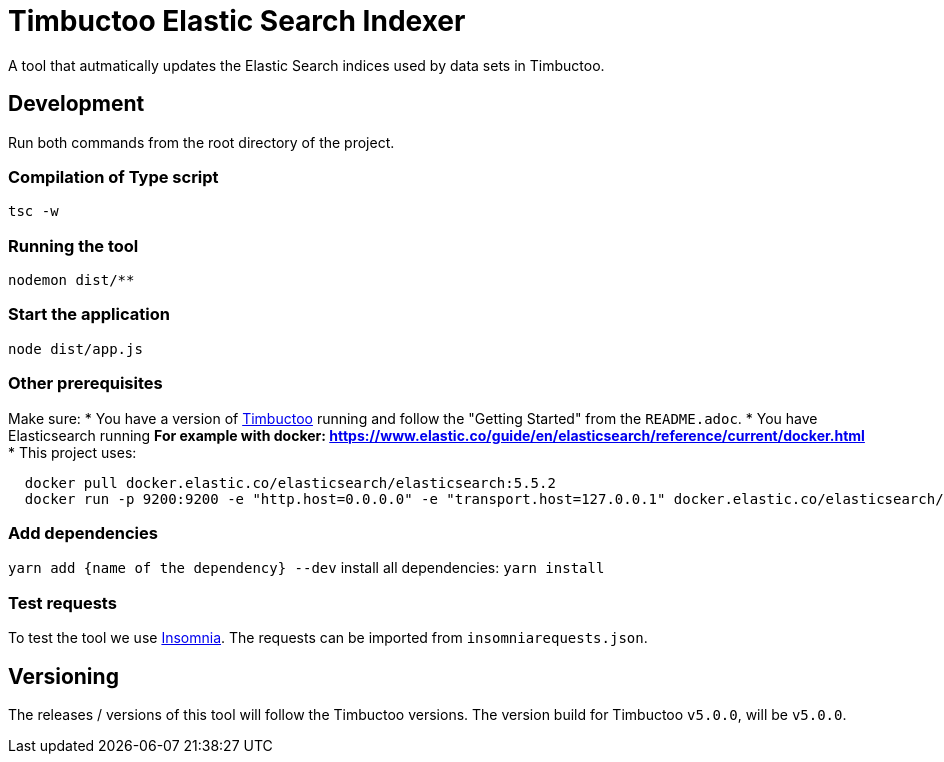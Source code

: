 = Timbuctoo Elastic Search Indexer
A tool that autmatically updates the Elastic Search indices used by data sets in Timbuctoo.

== Development

Run both commands from the root directory of the project.

=== Compilation of Type script

`tsc -w`

=== Running the tool

`nodemon dist/**`

=== Start the application
`node dist/app.js`

=== Other prerequisites
Make sure:
* You have a version of https://github.com/HuygensING/timbuctoo[Timbuctoo] running and follow the "Getting Started" from the `README.adoc`.
* You have Elasticsearch running
  ** For example with docker: https://www.elastic.co/guide/en/elasticsearch/reference/current/docker.html
    *** This project uses:

....
  docker pull docker.elastic.co/elasticsearch/elasticsearch:5.5.2
  docker run -p 9200:9200 -e "http.host=0.0.0.0" -e "transport.host=127.0.0.1" docker.elastic.co/elasticsearch/elasticsearch:5.5.2
....

=== Add dependencies
`yarn add {name of the dependency} --dev` 
install all dependencies: `yarn install`

=== Test requests
To test the tool we use https://insomnia.rest/[Insomnia].
The requests can be imported from `insomniarequests.json`.


== Versioning
The releases / versions of this tool will follow the Timbuctoo versions. The version build for Timbuctoo `v5.0.0`, will be `v5.0.0`.
